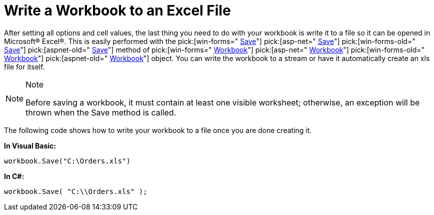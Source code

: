 ﻿////

|metadata|
{
    "name": "excelengine-write-a-workbook-to-an-excel-file",
    "controlName": ["Infragistics Excel Engine"],
    "tags": [],
    "guid": "{79EEEA27-98FC-4115-AE79-4B2C3FF92C1E}",  
    "buildFlags": [],
    "createdOn": "2007-04-05T08:23:47Z"
}
|metadata|
////

= Write a Workbook to an Excel File

After setting all options and cell values, the last thing you need to do with your workbook is write it to a file so it can be opened in Microsoft® Excel®. This is easily performed with the  pick:[win-forms=" link:{ApiPlatform}documents.excel{ApiVersion}~infragistics.documents.excel.workbook~save.html[Save]"]   pick:[asp-net=" link:{ApiPlatform}webui.documents.excel{ApiVersion}~infragistics.documents.excel.workbook~save.html[Save]"]   pick:[win-forms-old=" link:{ApiPlatform}documents.excel{ApiVersion}~infragistics.documents.excel.workbook~save.html[Save]"]   pick:[aspnet-old=" link:{ApiPlatform}webui.documents.excel{ApiVersion}~infragistics.documents.excel.workbook~save.html[Save]"]  method of  pick:[win-forms=" link:{ApiPlatform}documents.excel{ApiVersion}~infragistics.documents.excel.workbook.html[Workbook]"]   pick:[asp-net=" link:{ApiPlatform}webui.documents.excel{ApiVersion}~infragistics.documents.excel.workbook.html[Workbook]"]   pick:[win-forms-old=" link:{ApiPlatform}documents.excel{ApiVersion}~infragistics.documents.excel.workbook.html[Workbook]"]   pick:[aspnet-old=" link:{ApiPlatform}webui.documents.excel{ApiVersion}~infragistics.documents.excel.workbook.html[Workbook]"]  object. You can write the workbook to a stream or have it automatically create an xls file for itself.

.Note
[NOTE]
====
Before saving a workbook, it must contain at least one visible worksheet; otherwise, an exception will be thrown when the Save method is called.
====

The following code shows how to write your workbook to a file once you are done creating it.

*In Visual Basic:*

----
workbook.Save("C:\Orders.xls")
----

*In C#:*

----
workbook.Save( "C:\\Orders.xls" );
----